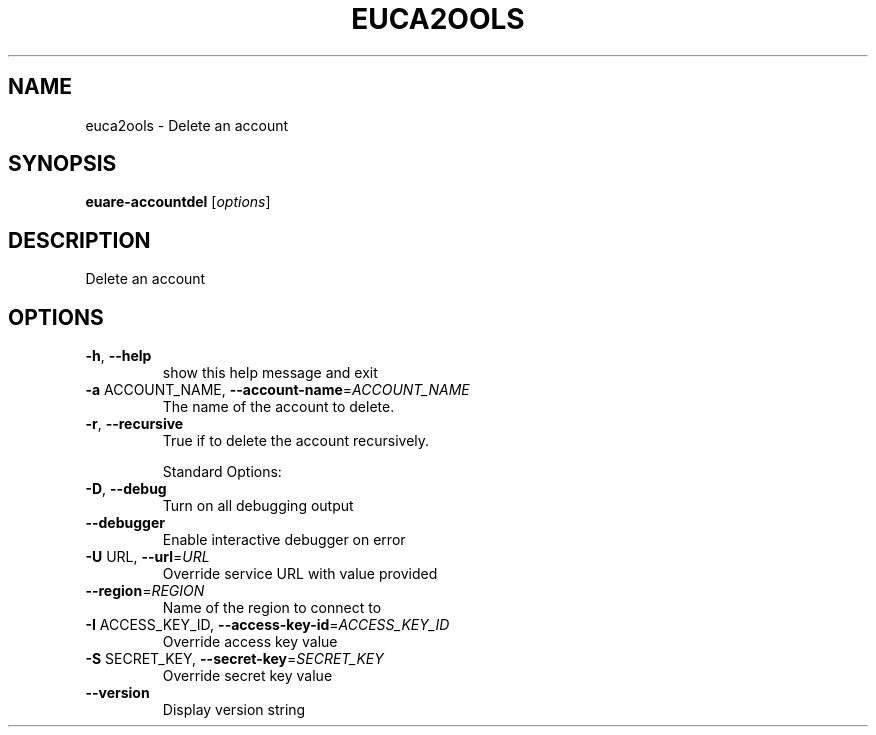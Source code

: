 .\" DO NOT MODIFY THIS FILE!  It was generated by help2man 1.40.10.
.TH EUCA2OOLS "1" "August 2012" "euca2ools 2.0.3" "User Commands"
.SH NAME
euca2ools \- Delete an account
.SH SYNOPSIS
.B euare-accountdel
[\fIoptions\fR]
.SH DESCRIPTION
Delete an account
.SH OPTIONS
.TP
\fB\-h\fR, \fB\-\-help\fR
show this help message and exit
.TP
\fB\-a\fR ACCOUNT_NAME, \fB\-\-account\-name\fR=\fIACCOUNT_NAME\fR
The name of the account to delete.
.TP
\fB\-r\fR, \fB\-\-recursive\fR
True if to delete the account recursively.
.IP
Standard Options:
.TP
\fB\-D\fR, \fB\-\-debug\fR
Turn on all debugging output
.TP
\fB\-\-debugger\fR
Enable interactive debugger on error
.TP
\fB\-U\fR URL, \fB\-\-url\fR=\fIURL\fR
Override service URL with value provided
.TP
\fB\-\-region\fR=\fIREGION\fR
Name of the region to connect to
.TP
\fB\-I\fR ACCESS_KEY_ID, \fB\-\-access\-key\-id\fR=\fIACCESS_KEY_ID\fR
Override access key value
.TP
\fB\-S\fR SECRET_KEY, \fB\-\-secret\-key\fR=\fISECRET_KEY\fR
Override secret key value
.TP
\fB\-\-version\fR
Display version string
